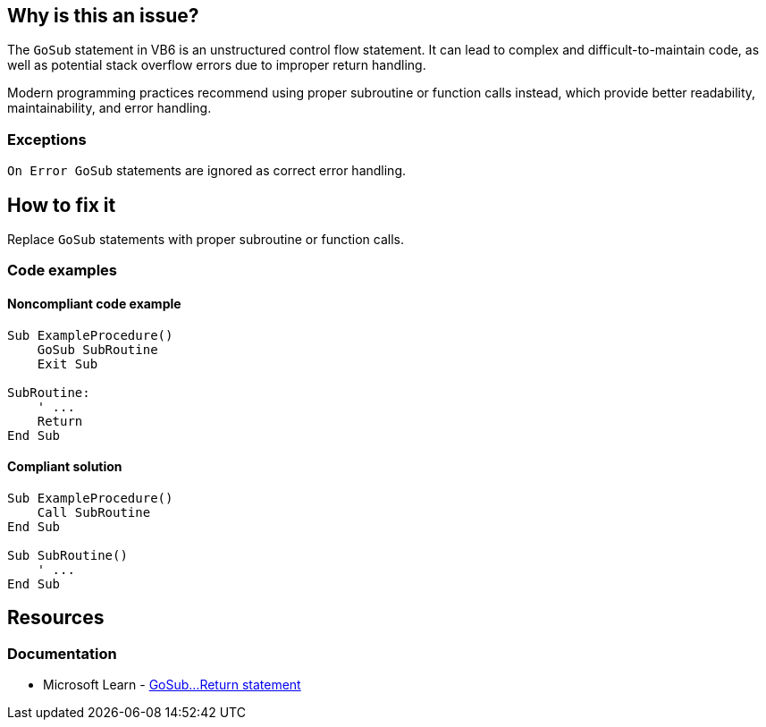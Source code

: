 == Why is this an issue?

The `GoSub` statement in VB6 is an unstructured control flow statement. It can lead to complex and difficult-to-maintain code, as well as potential stack overflow errors due to improper return handling.

Modern programming practices recommend using proper subroutine or function calls instead, which provide better readability, maintainability, and error handling.

=== Exceptions

`On Error GoSub` statements are ignored as correct error handling.

== How to fix it

Replace `GoSub` statements with proper subroutine or function calls.

=== Code examples

==== Noncompliant code example

[source,vb6,diff-id=1,diff-type=noncompliant]
----
Sub ExampleProcedure()
    GoSub SubRoutine
    Exit Sub

SubRoutine:
    ' ...
    Return
End Sub
----

==== Compliant solution

[source,vb6,diff-id=1,diff-type=compliant]
----
Sub ExampleProcedure()
    Call SubRoutine
End Sub

Sub SubRoutine()
    ' ...
End Sub
----

== Resources
=== Documentation

* Microsoft Learn - https://learn.microsoft.com/en-us/office/vba/language/reference/user-interface-help/gosubreturn-statement[GoSub...Return statement]
